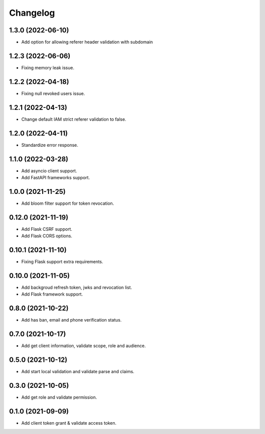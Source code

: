 =========
Changelog
=========

1.3.0 (2022-06-10)
------------------

* Add option for allowing referer header validation with subdomain

1.2.3 (2022-06-06)
------------------

* Fixing memory leak issue.

1.2.2 (2022-04-18)
------------------

* Fixing null revoked users issue.

1.2.1 (2022-04-13)
------------------

* Change default IAM strict referer validation to false.

1.2.0 (2022-04-11)
------------------

* Standardize error response.

1.1.0 (2022-03-28)
------------------

* Add asyncio client support.
* Add FastAPI frameworks support.

1.0.0 (2021-11-25)
------------------

* Add bloom filter support for token revocation.

0.12.0 (2021-11-19)
-------------------

* Add Flask CSRF support.
* Add Flask CORS options.

0.10.1 (2021-11-10)
-------------------

* Fixing Flask support extra requirements.

0.10.0 (2021-11-05)
-------------------

* Add backgroud refresh token, jwks and revocation list.
* Add Flask framework support.

0.8.0 (2021-10-22)
------------------

* Add has ban, email and phone verification status.

0.7.0 (2021-10-17)
------------------

* Add get client information, validate scope, role and audience.

0.5.0 (2021-10-12)
------------------

* Add start local validation and validate parse and claims.

0.3.0 (2021-10-05)
------------------

* Add get role and validate permission.

0.1.0 (2021-09-09)
------------------

* Add client token grant & validate access token.
